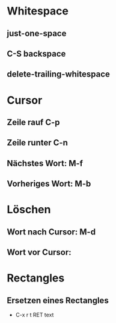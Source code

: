 * Whitespace
** just-one-space
** C-S backspace
** delete-trailing-whitespace

* Cursor

** Zeile rauf C-p
** Zeile runter C-n
** Nächstes Wort: M-f
** Vorheriges Wort: M-b


* Löschen
** Wort nach Cursor: M-d
** Wort vor Cursor: 

* Rectangles
** Ersetzen eines Rectangles
- C-x r t RET text

